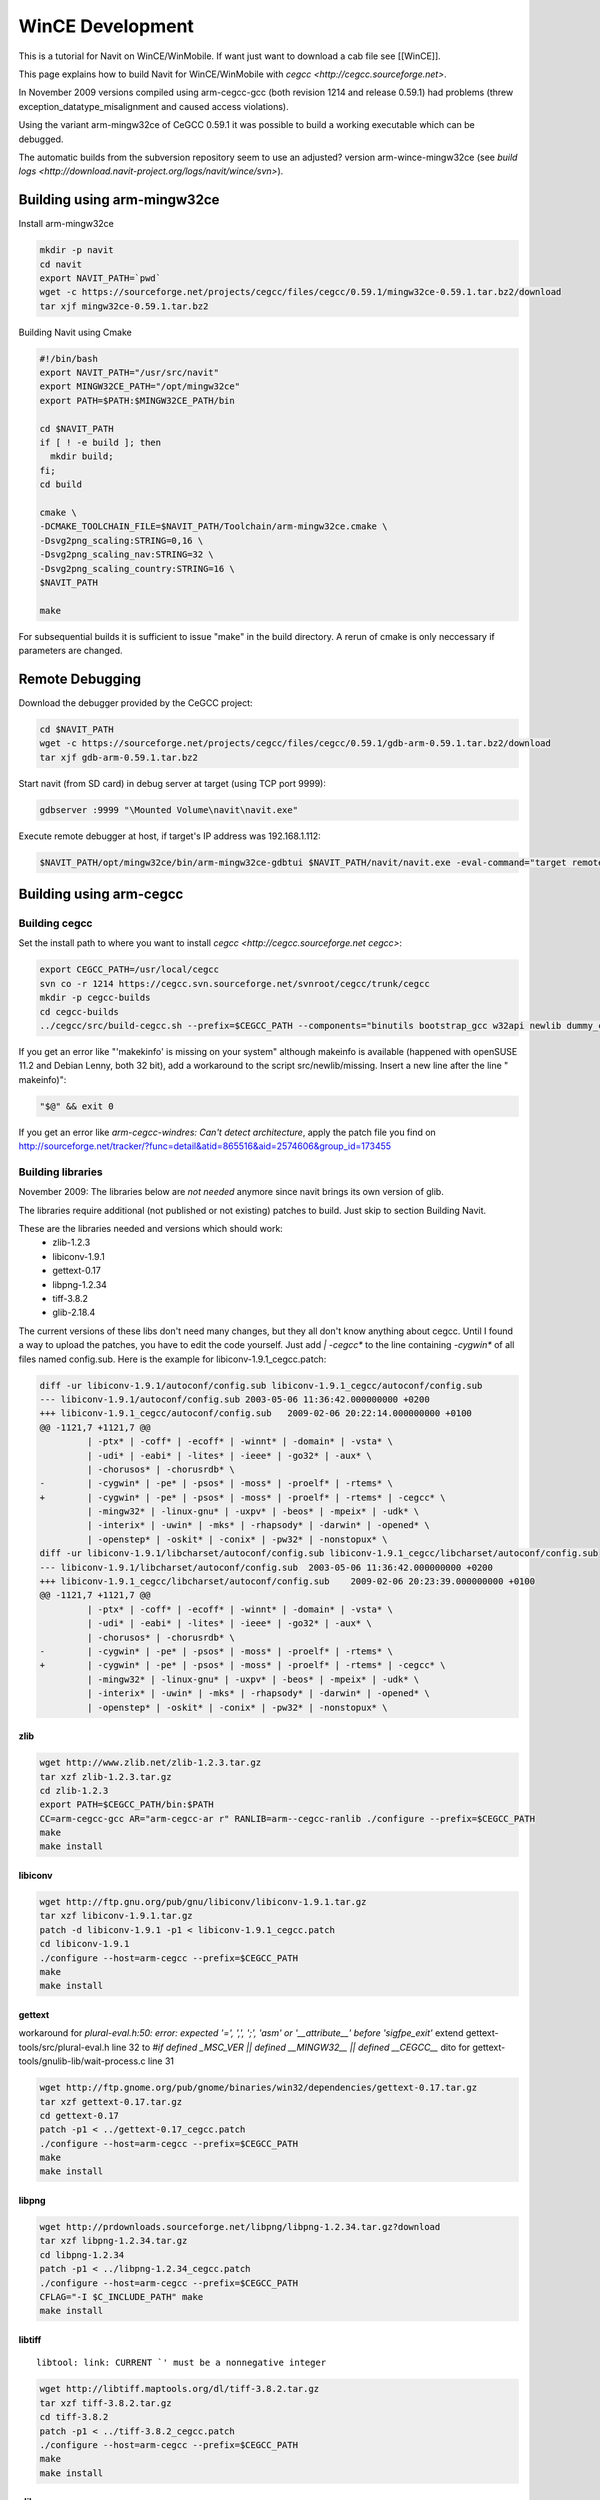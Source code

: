 =================
WinCE Development
=================

This is a tutorial for Navit on WinCE/WinMobile. If want just want to download a cab file see [[WinCE]].

This page explains how to build Navit for WinCE/WinMobile with `cegcc <http://cegcc.sourceforge.net>`.

In November 2009 versions compiled using arm-cegcc-gcc (both revision 1214 and release 0.59.1) had problems (threw exception_datatype_misalignment and caused access violations).

Using the variant arm-mingw32ce of CeGCC 0.59.1 it was possible to build a working executable which can be debugged.

The automatic builds from the subversion repository seem to use an adjusted? version arm-wince-mingw32ce (see `build logs <http://download.navit-project.org/logs/navit/wince/svn>`).

Building using arm-mingw32ce
============================

Install arm-mingw32ce

.. code-block:: bash

    mkdir -p navit
    cd navit
    export NAVIT_PATH=`pwd`
    wget -c https://sourceforge.net/projects/cegcc/files/cegcc/0.59.1/mingw32ce-0.59.1.tar.bz2/download
    tar xjf mingw32ce-0.59.1.tar.bz2

Building Navit using Cmake

.. code-block:: bash

    #!/bin/bash
    export NAVIT_PATH="/usr/src/navit"
    export MINGW32CE_PATH="/opt/mingw32ce"
    export PATH=$PATH:$MINGW32CE_PATH/bin

    cd $NAVIT_PATH
    if [ ! -e build ]; then
      mkdir build;
    fi;
    cd build

    cmake \
    -DCMAKE_TOOLCHAIN_FILE=$NAVIT_PATH/Toolchain/arm-mingw32ce.cmake \
    -Dsvg2png_scaling:STRING=0,16 \
    -Dsvg2png_scaling_nav:STRING=32 \
    -Dsvg2png_scaling_country:STRING=16 \
    $NAVIT_PATH

    make

For subsequential builds it is sufficient to issue "make" in the build directory.
A rerun of cmake is only neccessary if parameters are changed.

Remote Debugging
================

Download the debugger provided by the CeGCC project:

.. code-block:: bash

    cd $NAVIT_PATH
    wget -c https://sourceforge.net/projects/cegcc/files/cegcc/0.59.1/gdb-arm-0.59.1.tar.bz2/download
    tar xjf gdb-arm-0.59.1.tar.bz2

Start navit (from SD card) in debug server at target (using TCP port 9999):

.. code-block:: bash

    gdbserver :9999 "\Mounted Volume\navit\navit.exe"

Execute remote debugger at host, if target's IP address was 192.168.1.112:

.. code-block:: bash

    $NAVIT_PATH/opt/mingw32ce/bin/arm-mingw32ce-gdbtui $NAVIT_PATH/navit/navit.exe -eval-command="target remote 192.168.1.112:9999"

Building using arm-cegcc
========================

Building cegcc
--------------

Set the install path to where you want to install `cegcc <http://cegcc.sourceforge.net cegcc>`:

.. code-block:: bash

    export CEGCC_PATH=/usr/local/cegcc
    svn co -r 1214 https://cegcc.svn.sourceforge.net/svnroot/cegcc/trunk/cegcc
    mkdir -p cegcc-builds
    cd cegcc-builds
    ../cegcc/src/build-cegcc.sh --prefix=$CEGCC_PATH --components="binutils bootstrap_gcc w32api newlib dummy_cegccdll gcc cegccdll cegccthrddll libstdcppdll profile"

If you get an error like "'makekinfo' is missing on your system" although makeinfo is available (happened with openSUSE 11.2 and Debian Lenny, both 32 bit), add a workaround to the script src/newlib/missing. Insert a new line after the line "  makeinfo)":

.. code-block:: bash

     "$@" && exit 0

If you get an error like `arm-cegcc-windres: Can't detect architecture`, apply the patch file you find on http://sourceforge.net/tracker/?func=detail&atid=865516&aid=2574606&group_id=173455

Building libraries
------------------

November 2009: The libraries below are *not needed* anymore since navit brings its own version of glib.

The libraries require additional (not published or not existing) patches to build. Just skip to section Building Navit.

These are the libraries needed and versions which should work:
 * zlib-1.2.3
 * libiconv-1.9.1
 * gettext-0.17
 * libpng-1.2.34
 * tiff-3.8.2
 * glib-2.18.4

The current versions of these libs don't need many changes, but they all don't know anything about cegcc. Until I found a way to upload the patches, you have to edit the code yourself. Just add `| -cegcc*` to the line containing `-cygwin*` of all files named config.sub. Here is the example for libiconv-1.9.1_cegcc.patch:

.. code-block:: bash

    diff -ur libiconv-1.9.1/autoconf/config.sub libiconv-1.9.1_cegcc/autoconf/config.sub
    --- libiconv-1.9.1/autoconf/config.sub 2003-05-06 11:36:42.000000000 +0200
    +++ libiconv-1.9.1_cegcc/autoconf/config.sub   2009-02-06 20:22:14.000000000 +0100
    @@ -1121,7 +1121,7 @@
             | -ptx* | -coff* | -ecoff* | -winnt* | -domain* | -vsta* \
             | -udi* | -eabi* | -lites* | -ieee* | -go32* | -aux* \
             | -chorusos* | -chorusrdb* \
    -        | -cygwin* | -pe* | -psos* | -moss* | -proelf* | -rtems* \
    +        | -cygwin* | -pe* | -psos* | -moss* | -proelf* | -rtems* | -cegcc* \
             | -mingw32* | -linux-gnu* | -uxpv* | -beos* | -mpeix* | -udk* \
             | -interix* | -uwin* | -mks* | -rhapsody* | -darwin* | -opened* \
             | -openstep* | -oskit* | -conix* | -pw32* | -nonstopux* \
    diff -ur libiconv-1.9.1/libcharset/autoconf/config.sub libiconv-1.9.1_cegcc/libcharset/autoconf/config.sub
    --- libiconv-1.9.1/libcharset/autoconf/config.sub  2003-05-06 11:36:42.000000000 +0200
    +++ libiconv-1.9.1_cegcc/libcharset/autoconf/config.sub    2009-02-06 20:23:39.000000000 +0100
    @@ -1121,7 +1121,7 @@
             | -ptx* | -coff* | -ecoff* | -winnt* | -domain* | -vsta* \
             | -udi* | -eabi* | -lites* | -ieee* | -go32* | -aux* \
             | -chorusos* | -chorusrdb* \
    -        | -cygwin* | -pe* | -psos* | -moss* | -proelf* | -rtems* \
    +        | -cygwin* | -pe* | -psos* | -moss* | -proelf* | -rtems* | -cegcc* \
             | -mingw32* | -linux-gnu* | -uxpv* | -beos* | -mpeix* | -udk* \
             | -interix* | -uwin* | -mks* | -rhapsody* | -darwin* | -opened* \
             | -openstep* | -oskit* | -conix* | -pw32* | -nonstopux* \

zlib
^^^^

.. code-block:: bash

    wget http://www.zlib.net/zlib-1.2.3.tar.gz
    tar xzf zlib-1.2.3.tar.gz
    cd zlib-1.2.3
    export PATH=$CEGCC_PATH/bin:$PATH
    CC=arm-cegcc-gcc AR="arm-cegcc-ar r" RANLIB=arm--cegcc-ranlib ./configure --prefix=$CEGCC_PATH
    make
    make install

libiconv
^^^^^^^^


.. code-block:: bash

    wget http://ftp.gnu.org/pub/gnu/libiconv/libiconv-1.9.1.tar.gz
    tar xzf libiconv-1.9.1.tar.gz
    patch -d libiconv-1.9.1 -p1 < libiconv-1.9.1_cegcc.patch
    cd libiconv-1.9.1
    ./configure --host=arm-cegcc --prefix=$CEGCC_PATH
    make
    make install

gettext
^^^^^^^

workaround for `plural-eval.h:50: error: expected '=', ',', ';', 'asm' or '__attribute__' before 'sigfpe_exit'`
extend gettext-tools/src/plural-eval.h line 32 to `#if defined _MSC_VER || defined __MINGW32__ || defined __CEGCC__`
dito for gettext-tools/gnulib-lib/wait-process.c line 31


.. code-block:: bash

    wget http://ftp.gnome.org/pub/gnome/binaries/win32/dependencies/gettext-0.17.tar.gz
    tar xzf gettext-0.17.tar.gz
    cd gettext-0.17
    patch -p1 < ../gettext-0.17_cegcc.patch
    ./configure --host=arm-cegcc --prefix=$CEGCC_PATH
    make
    make install

libpng
^^^^^^

.. code-block:: bash

    wget http://prdownloads.sourceforge.net/libpng/libpng-1.2.34.tar.gz?download
    tar xzf libpng-1.2.34.tar.gz
    cd libpng-1.2.34
    patch -p1 < ../libpng-1.2.34_cegcc.patch
    ./configure --host=arm-cegcc --prefix=$CEGCC_PATH
    CFLAG="-I $C_INCLUDE_PATH" make
    make install

libtiff
^^^^^^^

::

 libtool: link: CURRENT `' must be a nonnegative integer


.. code-block:: bash

    wget http://libtiff.maptools.org/dl/tiff-3.8.2.tar.gz
    tar xzf tiff-3.8.2.tar.gz
    cd tiff-3.8.2
    patch -p1 < ../tiff-3.8.2_cegcc.patch
    ./configure --host=arm-cegcc --prefix=$CEGCC_PATH
    make
    make install

glib
^^^^

::

 gatomic.c:570: Error: no such instruction: `swp %eax,%eax,[%esi]'


.. code-block:: bash

    wget http://ftp.gnome.org/pub/gnome/sources/glib/2.18/glib-2.18.4.tar.bz2
    tar xjf glib-2.18.4.tar.bz2
    cd glib-2.18.4
    patch -p1 < ../glib-2.18.4_cegcc.patch
    ./configure --host=arm-cegcc --prefix=$CEGCC_PATH
    make
    make install

Building Navit
==============

.. code-block:: bash

    git clone https://github.com/navit-gps/navit.git
    cd navit/navit

Add `| -cegcc*` to all files named `config.sub` as for the libraries.

.. code-block:: bash

 WINDRES=arm-cegcc-windres ./configure --disable-vehicle-file --host=arm-cegcc --prefix=$CEGCC_PATH 2>&1 | tee configure-cegcc.log

Add to `navit\support\wordexp\glob.h`: `|| defined __CEGCC__`

Change include in `navit\vehicle\wince\vehicle_wince.c`: `#include <sys/io.h>`

Add to `navit\file.c`: `&& !defined __CEGCC__`

.. code-block:: bash

    make -j

